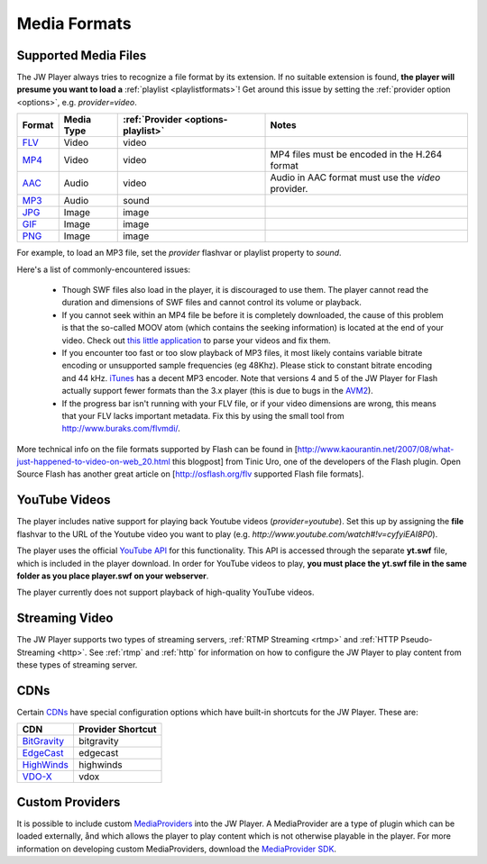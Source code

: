 .. _mediaformats:

=============
Media Formats
=============

Supported Media Files
=====================

The JW Player always tries to recognize a file format by its extension. If no suitable extension is found, **the player will presume you want to load a** :ref:`playlist <playlistformats>`! Get around this issue by setting the :ref:`provider  option <options>`, e.g. *provider=video*.

=================================================================  ==========  ==================================  ===================================================
Format                                                             Media Type  :ref:`Provider <options-playlist>`  Notes
=================================================================  ==========  ==================================  ===================================================
`FLV <http://en.wikipedia.org/wiki/Flv>`_                          Video       video                           
`MP4 <http://en.wikipedia.org/wiki/H.264>`_                        Video       video                               MP4 files must be encoded in the H.264 format
`AAC <http://en.wikipedia.org/wiki/Advanced_Audio_Coding>`_        Audio       video                               Audio in AAC format must use the *video* provider.
`MP3 <http://en.wikipedia.org/wiki/MP3>`_                          Audio       sound
`JPG <http://www.w3.org/Graphics/JPEG/>`_                          Image       image
`GIF <http://en.wikipedia.org/wiki/Gif>`_                          Image       image
`PNG <http://en.wikipedia.org/wiki/Portable_Network_Graphics>`_    Image       image
=================================================================  ==========  ==================================  ===================================================

For example, to load an MP3 file, set the *provider* flashvar or playlist property to *sound*.
	
Here's a list of commonly-encountered issues:

 * Though SWF files also load in the player, it is discouraged to use them. The player cannot read the duration and dimensions of SWF files and cannot control its volume or playback.
 * If you cannot seek within an MP4 file be before it is completely downloaded, the cause of this problem is that the so-called MOOV atom (which contains the seeking information) is located at the end of your video.  Check out `this little application <http://renaun.com/blog/2007/08/22/234/>`_ to parse your videos and fix them.
 * If you encounter too fast or too slow playback of MP3 files, it most likely contains variable bitrate encoding or unsupported sample frequencies (eg 48Khz). Please stick to constant bitrate encoding and 44 kHz. `iTunes <http://www.apple.com/itunes>`_ has a decent MP3 encoder. Note that versions 4 and 5 of the JW Player for Flash actually support fewer formats than the 3.x player (this is due to bugs in the `AVM2 <http://www.adobe.com/devnet/actionscript/articles/avm2overview.pdf>`_).
 * If the progress bar isn't running with your FLV file, or if your video dimensions are wrong, this means that your FLV lacks important metadata. Fix this by using the small tool from http://www.buraks.com/flvmdi/.

More technical info on the file formats supported by Flash can be found in [http://www.kaourantin.net/2007/08/what-just-happened-to-video-on-web_20.html this blogpost] from Tinic Uro, one of the developers of the Flash plugin.  Open Source Flash has another great article on [http://osflash.org/flv supported Flash file formats].

YouTube Videos
==============

The player includes native support for playing back Youtube videos (*provider=youtube*). Set this up by assigning the **file** flashvar to the URL of the Youtube video you want to play (e.g. *http://www.youtube.com/watch#!v=cyfyiEAI8P0*).

The player uses the official `YouTube API <http://code.google.com/apis/youtube/>`_ for this functionality. This API is accessed through the separate **yt.swf** file, which is included in the player download. In order for YouTube videos to play, **you must place the yt.swf file in the same folder as you place player.swf on your webserver**. 

The player currently does not support playback of high-quality YouTube videos.


Streaming Video
===============

The JW Player supports two types of streaming servers, :ref:`RTMP Streaming <rtmp>` and :ref:`HTTP Pseudo-Streaming <http>`.  See :ref:`rtmp` and :ref:`http` for information on how to configure the JW Player to play content from these types of streaming server.

CDNs
====

Certain `CDNs <http://en.wikipedia.org/wiki/Content_delivery_network>`_ have special configuration options which have built-in shortcuts for the JW Player.  These are:

==========================================  =================
CDN                                         Provider Shortcut
==========================================  =================
`BitGravity <http://www.bitgravity.com/>`_  bitgravity
`EdgeCast <http://www.edgecast.com/>`_      edgecast
`HighWinds <http://www.highwinds.com/>`_    highwinds
`VDO-X <http://www.vdo-x.net/>`_            vdox
==========================================  =================

Custom Providers
================

It is possible to include custom `MediaProviders <http://developer.longtailvideo.com/trac/browser/sdks/mediaprovider-sdk>`_ into the JW Player.  A MediaProvider are a type of plugin which can be loaded externally, ånd which allows the player to play content which is not otherwise playable in the player.  For more information on developing custom MediaProviders, download the `MediaProvider SDK <http://developer.longtailvideo.com/trac/changeset/1068/sdks/mediaprovider-sdk?old_path=%2F&format=zip>`_.